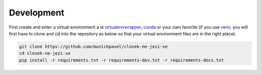 Development
===========

First create and enter a virtual environment a la `virtualenvwrapper`_, `conda`_ or your own favorite (if you use `venv`_, you will first have to clone and :code:`cd` into the repository as below so that your virtual environment files are in the right place).

.. code-block:: bash

  git clone https://github.com/munichpavel/clovek-ne-jezi-se
  cd clovek-ne-jezi-se
  pip install -r requirements.txt -r requirements-dev.txt -r requirements-docs.txt


.. URLS

.. _`venv`: https://docs.python.org/3/library/venv.html
.. _`virtualenvwrapper`: https://virtualenvwrapper.readthedocs.io/en/latest/
.. _`conda`: https://docs.conda.io/en/latest/
